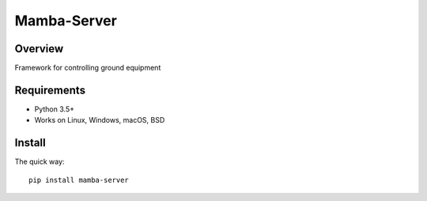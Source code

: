 ================
Mamba-Server
================

.. image:: https://api.travis-ci.org/mamba-framework/mamba-server.svg?branch=master
   :target: https://travis-ci.org/github/mamba-framework/mamba-server/builds
.. image:: https://img.shields.io/codecov/c/github/mamba-framework/mamba-server/master.svg
   :target: https://codecov.io/github/mamba-framework/mamba-server?branch=master
   :alt: Coverage report
.. image:: https://img.shields.io/badge/license-%20MIT-blue.svg
   :target: ../master/LICENSE


Overview
============
Framework for controlling ground equipment

Requirements
============

* Python 3.5+
* Works on Linux, Windows, macOS, BSD

Install
=======

The quick way::

    pip install mamba-server
